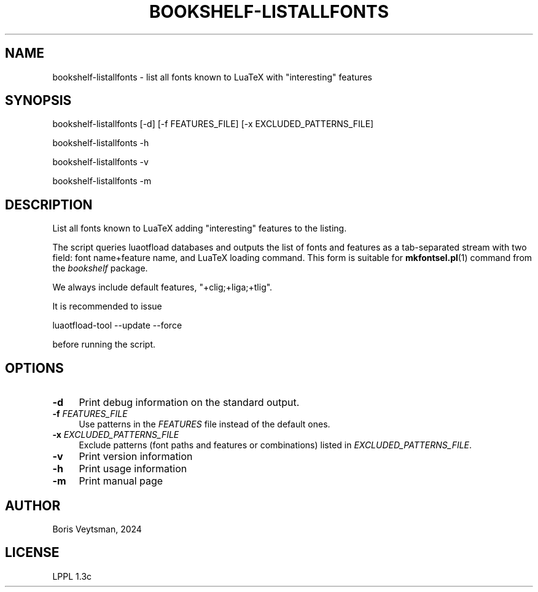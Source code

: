 .\" -*- mode: troff; coding: utf-8 -*-
.\" Automatically generated by Pod::Man 5.01 (Pod::Simple 3.43)
.\"
.\" Standard preamble:
.\" ========================================================================
.de Sp \" Vertical space (when we can't use .PP)
.if t .sp .5v
.if n .sp
..
.de Vb \" Begin verbatim text
.ft CW
.nf
.ne \\$1
..
.de Ve \" End verbatim text
.ft R
.fi
..
.\" \*(C` and \*(C' are quotes in nroff, nothing in troff, for use with C<>.
.ie n \{\
.    ds C` ""
.    ds C' ""
'br\}
.el\{\
.    ds C`
.    ds C'
'br\}
.\"
.\" Escape single quotes in literal strings from groff's Unicode transform.
.ie \n(.g .ds Aq \(aq
.el       .ds Aq '
.\"
.\" If the F register is >0, we'll generate index entries on stderr for
.\" titles (.TH), headers (.SH), subsections (.SS), items (.Ip), and index
.\" entries marked with X<> in POD.  Of course, you'll have to process the
.\" output yourself in some meaningful fashion.
.\"
.\" Avoid warning from groff about undefined register 'F'.
.de IX
..
.nr rF 0
.if \n(.g .if rF .nr rF 1
.if (\n(rF:(\n(.g==0)) \{\
.    if \nF \{\
.        de IX
.        tm Index:\\$1\t\\n%\t"\\$2"
..
.        if !\nF==2 \{\
.            nr % 0
.            nr F 2
.        \}
.    \}
.\}
.rr rF
.\" ========================================================================
.\"
.IX Title "BOOKSHELF-LISTALLFONTS 1"
.TH BOOKSHELF-LISTALLFONTS 1 2024-10-08 "perl v5.38.2" "User Contributed Perl Documentation"
.\" For nroff, turn off justification.  Always turn off hyphenation; it makes
.\" way too many mistakes in technical documents.
.if n .ad l
.nh
.SH NAME
bookshelf\-listallfonts \- list all fonts known to LuaTeX with "interesting" features
.SH SYNOPSIS
.IX Header "SYNOPSIS"
bookshelf-listallfonts [\-d] [\-f FEATURES_FILE] [\-x EXCLUDED_PATTERNS_FILE]
.PP
bookshelf-listallfonts \-h
.PP
bookshelf-listallfonts \-v
.PP
bookshelf-listallfonts \-m
.SH DESCRIPTION
.IX Header "DESCRIPTION"
List all fonts known to LuaTeX adding "interesting" features to the
listing.
.PP
The script queries luaotfload databases and outputs the list of fonts
and features as a tab-separated stream with two field: font
name+feature name, and LuaTeX loading command.  This form is suitable
for \fBmkfontsel.pl\fR\|(1) command from the \fIbookshelf\fR package.
.PP
We always include default features, \f(CW\*(C`+clig;+liga;+tlig\*(C'\fR.
.PP
It is recommended to issue
.PP
.Vb 1
\&    luaotfload\-tool \-\-update \-\-force
.Ve
.PP
before running the script.
.SH OPTIONS
.IX Header "OPTIONS"
.IP \fB\-d\fR 4
.IX Item "-d"
Print debug information on the standard output.
.IP "\fB\-f\fR \fIFEATURES_FILE\fR" 4
.IX Item "-f FEATURES_FILE"
Use patterns in the \fIFEATURES\fR file instead of the default ones.
.IP "\fB\-x\fR \fIEXCLUDED_PATTERNS_FILE\fR" 4
.IX Item "-x EXCLUDED_PATTERNS_FILE"
Exclude patterns (font paths and features or combinations) listed
in \fIEXCLUDED_PATTERNS_FILE\fR.
.IP \fB\-v\fR 4
.IX Item "-v"
Print version information
.IP \fB\-h\fR 4
.IX Item "-h"
Print usage information
.IP \fB\-m\fR 4
.IX Item "-m"
Print manual page
.SH AUTHOR
.IX Header "AUTHOR"
Boris Veytsman, 2024
.SH LICENSE
.IX Header "LICENSE"
LPPL 1.3c

